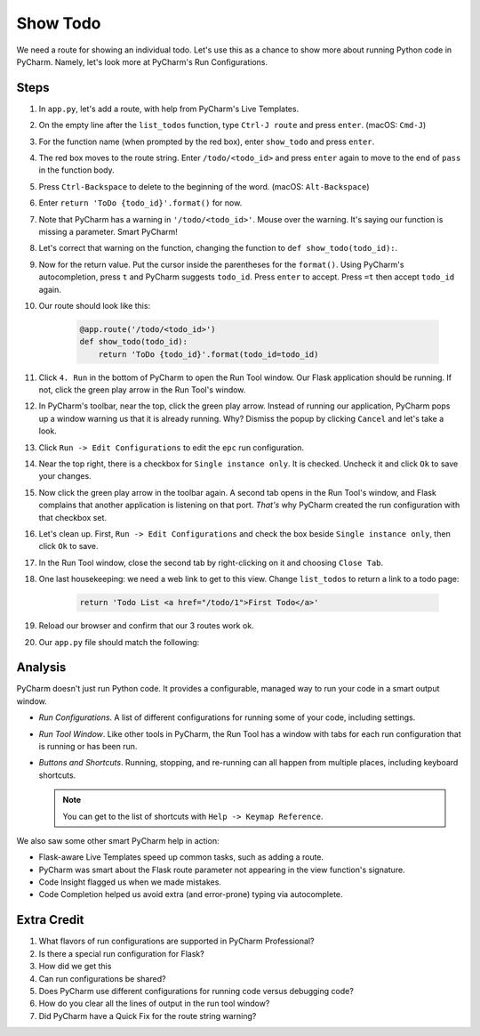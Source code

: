 =========
Show Todo
=========

We need a route for showing an individual todo. Let's use this as a
chance to show more about running Python code in PyCharm. Namely,
let's look more at PyCharm's Run Configurations.

Steps
=====

#. In ``app.py``, let's add a route, with help from PyCharm's Live
   Templates.

#. On the empty line after the ``list_todos`` function,
   type ``Ctrl-J route`` and press ``enter``. (macOS: ``Cmd-J``)

#. For the function name (when prompted by the red box), enter
   ``show_todo`` and press ``enter``.

#. The red box moves to the route string. Enter ``/todo/<todo_id>`` and
   press ``enter`` again to move to the end of ``pass`` in the function
   body.

#. Press ``Ctrl-Backspace`` to delete to the beginning of the word.
   (macOS: ``Alt-Backspace``)

#. Enter ``return 'ToDo {todo_id}'.format()`` for now.

#. Note that PyCharm has a warning in ``'/todo/<todo_id>'``. Mouse over
   the warning. It's saying our function is missing a parameter. Smart
   PyCharm!

#. Let's correct that warning on the function, changing the function
   to ``def show_todo(todo_id):``.

#. Now for the return value. Put the cursor inside the parentheses for
   the ``format()``. Using PyCharm's autocompletion, press ``t`` and
   PyCharm suggests ``todo_id``. Press ``enter`` to accept. Press ``=t``
   then accept ``todo_id`` again.

#. Our route should look like this:

    .. code-block:: python

        @app.route('/todo/<todo_id>')
        def show_todo(todo_id):
            return 'ToDo {todo_id}'.format(todo_id=todo_id)

#. Click ``4. Run`` in the bottom of PyCharm to open the Run Tool
   window. Our Flask application should be running. If not, click
   the green play arrow in the Run Tool's window.

#. In PyCharm's toolbar, near the top, click the green play arrow. Instead
   of running our application, PyCharm pops up a window warning us that
   it is already running. Why? Dismiss the popup by clicking ``Cancel``
   and let's take a look.

#. Click ``Run -> Edit Configurations`` to edit the ``epc`` run
   configuration.

#. Near the top right, there is a checkbox for ``Single instance only``. It
   is checked. Uncheck it and click ``Ok`` to save your changes.

#. Now click the green play arrow in the toolbar again. A second tab opens
   in the Run Tool's window, and Flask complains that another application is
   listening on that port. *That's* why PyCharm created the run configuration
   with that checkbox set.

#. Let's clean up. First, ``Run -> Edit Configurations`` and check the
   box beside ``Single instance only``, then click ``Ok`` to save.

#. In the Run Tool window, close the second tab by right-clicking on it
   and choosing ``Close Tab``.

#. One last housekeeping: we need a web link to get to this view. Change
   ``list_todos`` to return a link to a todo page:

    .. code-block:: python

        return 'Todo List <a href="/todo/1">First Todo</a>'

#. Reload our browser and confirm that our 3 routes work ok.

#. Our ``app.py`` file should match the following:

   .. literalinclude:: app.py
    :caption: app.py in Show Todo
    :language: py

Analysis
========

PyCharm doesn't just run Python code. It provides a configurable, managed
way to run your code in a smart output window.

- *Run Configurations*. A list of different configurations for running
  some of your code, including settings.

- *Run Tool Window*.  Like other tools in PyCharm, the Run Tool
  has a window with tabs for each run configuration that is running
  or has been run.

- *Buttons and Shortcuts*. Running, stopping, and re-running can all
  happen from multiple places, including keyboard shortcuts.

  .. note::

    You can get to the list of shortcuts with ``Help -> Keymap Reference``.

We also saw some other smart PyCharm help in action:

- Flask-aware Live Templates speed up common tasks, such as adding a route.

- PyCharm was smart about the Flask route parameter not appearing in the
  view function's signature.

- Code Insight flagged us when we made mistakes.

- Code Completion helped us avoid extra (and error-prone) typing
  via autocomplete.

Extra Credit
============

#. What flavors of run configurations are supported in PyCharm
   Professional?

#. Is there a special run configuration for Flask?

#. How did we get this

#. Can run configurations be shared?

#. Does PyCharm use different configurations for running code versus
   debugging code?

#. How do you clear all the lines of output in the run tool window?

#. Did PyCharm have a Quick Fix for the route string warning?

